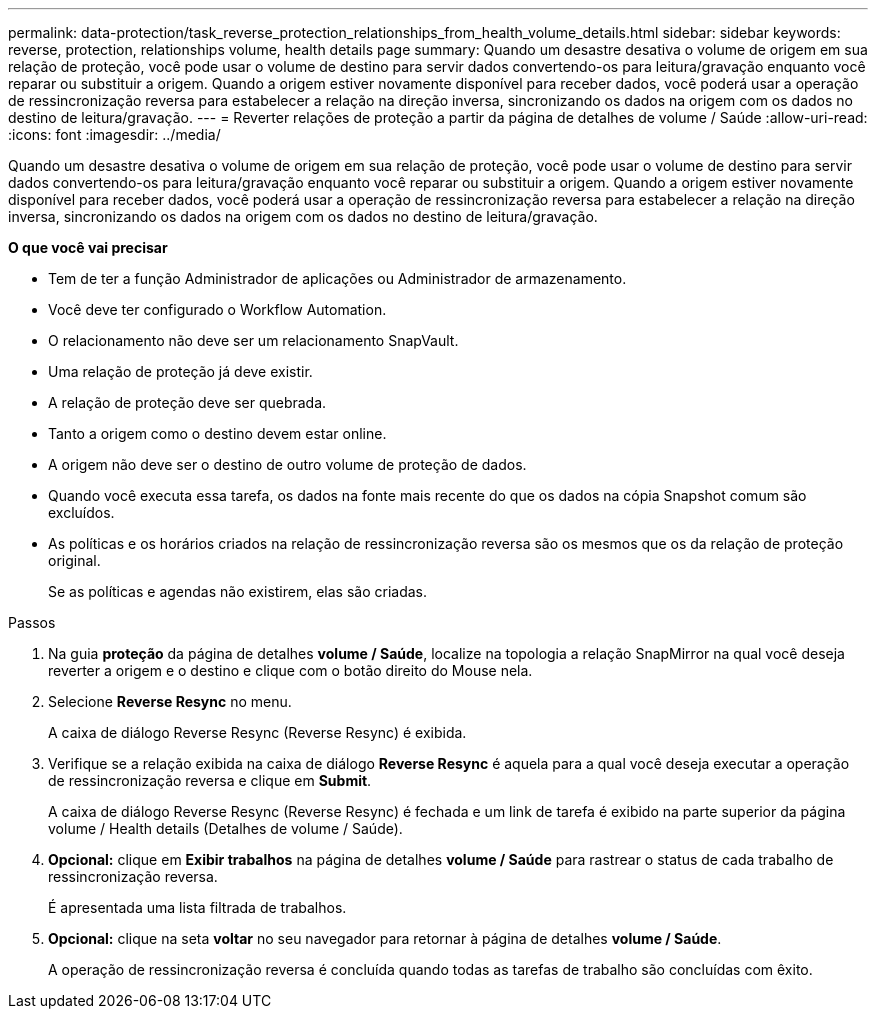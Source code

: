 ---
permalink: data-protection/task_reverse_protection_relationships_from_health_volume_details.html 
sidebar: sidebar 
keywords: reverse, protection, relationships volume, health details page 
summary: Quando um desastre desativa o volume de origem em sua relação de proteção, você pode usar o volume de destino para servir dados convertendo-os para leitura/gravação enquanto você reparar ou substituir a origem. Quando a origem estiver novamente disponível para receber dados, você poderá usar a operação de ressincronização reversa para estabelecer a relação na direção inversa, sincronizando os dados na origem com os dados no destino de leitura/gravação. 
---
= Reverter relações de proteção a partir da página de detalhes de volume / Saúde
:allow-uri-read: 
:icons: font
:imagesdir: ../media/


[role="lead"]
Quando um desastre desativa o volume de origem em sua relação de proteção, você pode usar o volume de destino para servir dados convertendo-os para leitura/gravação enquanto você reparar ou substituir a origem. Quando a origem estiver novamente disponível para receber dados, você poderá usar a operação de ressincronização reversa para estabelecer a relação na direção inversa, sincronizando os dados na origem com os dados no destino de leitura/gravação.

*O que você vai precisar*

* Tem de ter a função Administrador de aplicações ou Administrador de armazenamento.
* Você deve ter configurado o Workflow Automation.
* O relacionamento não deve ser um relacionamento SnapVault.
* Uma relação de proteção já deve existir.
* A relação de proteção deve ser quebrada.
* Tanto a origem como o destino devem estar online.
* A origem não deve ser o destino de outro volume de proteção de dados.
* Quando você executa essa tarefa, os dados na fonte mais recente do que os dados na cópia Snapshot comum são excluídos.
* As políticas e os horários criados na relação de ressincronização reversa são os mesmos que os da relação de proteção original.
+
Se as políticas e agendas não existirem, elas são criadas.



.Passos
. Na guia *proteção* da página de detalhes *volume / Saúde*, localize na topologia a relação SnapMirror na qual você deseja reverter a origem e o destino e clique com o botão direito do Mouse nela.
. Selecione *Reverse Resync* no menu.
+
A caixa de diálogo Reverse Resync (Reverse Resync) é exibida.

. Verifique se a relação exibida na caixa de diálogo *Reverse Resync* é aquela para a qual você deseja executar a operação de ressincronização reversa e clique em *Submit*.
+
A caixa de diálogo Reverse Resync (Reverse Resync) é fechada e um link de tarefa é exibido na parte superior da página volume / Health details (Detalhes de volume / Saúde).

. *Opcional:* clique em *Exibir trabalhos* na página de detalhes *volume / Saúde* para rastrear o status de cada trabalho de ressincronização reversa.
+
É apresentada uma lista filtrada de trabalhos.

. *Opcional:* clique na seta *voltar* no seu navegador para retornar à página de detalhes *volume / Saúde*.
+
A operação de ressincronização reversa é concluída quando todas as tarefas de trabalho são concluídas com êxito.


